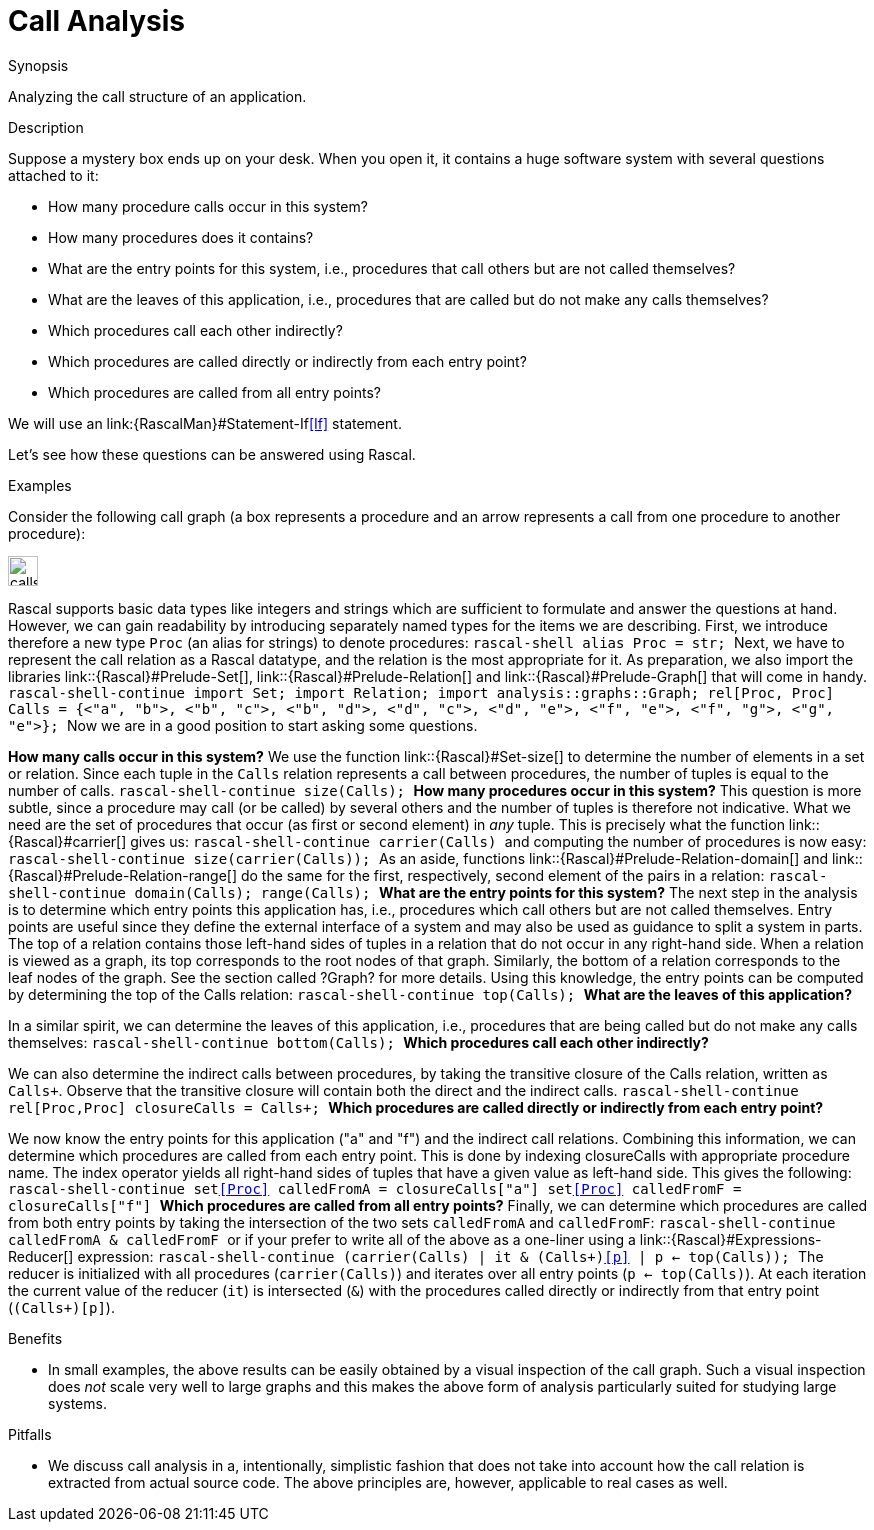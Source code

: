 [[ADocRecipes-CallAnalysis]]
[[ADocRecipes-CallAnalysis]]
#  Call Analysis
:concept: CallAnalysis

.Synopsis
Analyzing the call structure of an application.

.Description

Suppose a mystery box ends up on your desk. When you open it, it contains a huge software system with several questions attached to it:

*  How many procedure calls occur in this system?
*  How many procedures does it contains?
*  What are the entry points for this system, i.e., procedures that call others but are not called themselves?
*  What are the leaves of this application, i.e., procedures that are called but do not make any calls themselves?
*  Which procedures call each other indirectly?
*  Which procedures are called directly or indirectly from each entry point?
*  Which procedures are called from all entry points?


We will use an link:{RascalMan}#Statement-If<<If>> statement.

Let's see how these questions can be answered using Rascal.

.Examples
Consider the following call graph (a box represents a procedure and an arrow represents a call from one procedure to another procedure):

image::{concept}/calls.png[align=center,height=30]

Rascal supports basic data types like integers and strings which are sufficient to formulate and answer the questions at hand. However, we
can gain readability by introducing separately named types for the items we are describing. 
First, we introduce therefore a new type `Proc` (an alias for strings) to denote procedures:
``rascal-shell
alias Proc = str;
``
Next, we have to represent the call relation as a Rascal datatype, and the relation is the most appropriate for it.
As preparation, we also import the libraries link::{Rascal}#Prelude-Set[], link::{Rascal}#Prelude-Relation[] and link::{Rascal}#Prelude-Graph[] that will come in handy.
``rascal-shell-continue
import Set;
import Relation;
import analysis::graphs::Graph;
rel[Proc, Proc] Calls = {<"a", "b">, <"b", "c">, <"b", "d">, <"d", "c">, <"d", "e">, <"f", "e">, <"f", "g">, <"g", "e">};
``
Now we are in a good position to start asking some questions.

*How many calls occur in this system?*
We use the function link::{Rascal}#Set-size[] to determine the number of elements in a set or relation.
Since each tuple in the `Calls` relation represents a call between procedures, the number of tuples is equal
to the number of calls.
``rascal-shell-continue
size(Calls);
``
*How many procedures occur in this system?* This question is more subtle, since a procedure may call (or be called) by
several others and the number of tuples is therefore not indicative. What we need are the set of procedures that
occur (as first or second element) in _any_ tuple. This is precisely what the function link::{Rascal}#carrier[] gives us:
``rascal-shell-continue
carrier(Calls)
``
and computing the number of procedures is now easy:
``rascal-shell-continue
size(carrier(Calls));
``
As an aside, functions link::{Rascal}#Prelude-Relation-domain[] and link::{Rascal}#Prelude-Relation-range[] do the same for the first, respectively, second element of the pairs in a relation:
``rascal-shell-continue
domain(Calls);
range(Calls);
``
*What are the entry points for this system?*
The next step in the analysis is to determine which entry points this application has, i.e., procedures which call others but are 
not called themselves. Entry points are useful since they define the external interface of a system and may also be used as guidance to
split a system in parts. The top of a relation contains those left-hand sides of tuples in a relation that do not occur in any 
right-hand side. When a relation is viewed as a graph, its top corresponds to the root nodes of that graph. Similarly, the bottom of a 
relation corresponds to the leaf nodes of the graph. See the section called ?Graph? for more details. Using this knowledge, the entry
points can be computed by determining the top of the Calls relation:
``rascal-shell-continue
top(Calls);
``
*What are the leaves of this application?*

In a similar spirit, we can determine the leaves of this application, i.e., procedures that are being called but do not make any calls
themselves:
``rascal-shell-continue
bottom(Calls);
``
*Which procedures call each other indirectly?*

We can also determine the indirect calls between procedures, by taking the transitive closure of the Calls relation, written as `Calls+`. 
Observe that the transitive closure will contain both the direct and the indirect calls.
``rascal-shell-continue
rel[Proc,Proc] closureCalls = Calls+;
``
*Which procedures are called directly or indirectly from each entry point?*

We now know the entry points for this application ("a" and "f") and the indirect call relations. Combining this information, 
we can determine which procedures are called from each entry point. This is done by indexing closureCalls with appropriate procedure name.
The index operator yields all right-hand sides of tuples that have a given value as left-hand side. This gives the following:
``rascal-shell-continue
set<<Proc>> calledFromA = closureCalls["a"]
set<<Proc>> calledFromF = closureCalls["f"]
``
*Which procedures are called from all entry points?*
Finally, we can determine which procedures are called from both entry points by taking the intersection of the two sets 
 `calledFromA` and `calledFromF`:
``rascal-shell-continue
calledFromA & calledFromF
``
or if your prefer to write all of the above as a one-liner using a link::{Rascal}#Expressions-Reducer[] expression:
``rascal-shell-continue
(carrier(Calls) | it & (Calls+)<<p>> | p <- top(Calls));
``
The reducer is initialized with  all procedures (`carrier(Calls)`) and iterates over all entry points (`p <- top(Calls)`).
At each iteration the current value of the reducer (`it`) is intersected (`&`) with the procedures called directly or indirectly
from that entry point (`(Calls+)[p]`).

.Benefits
*  In small examples, the above results can be easily obtained by a visual inspection of the call graph.
Such a visual inspection does _not_ scale very well to large graphs and this makes the above form of analysis particularly suited for studying large systems.

.Pitfalls
*  We discuss call analysis in a, intentionally, simplistic fashion that does not take into account how the call relation
  is extracted from actual source code.
  The above principles are, however, applicable to real cases as well.

:leveloffset: +1

:leveloffset: -1